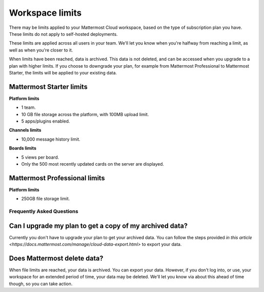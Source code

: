 Workspace limits
================

There may be limits applied to your Mattermost Cloud workspace, based on the type of subscription plan you have. These limits do not apply to self-hosted deployments.

These limits are applied across all users in your team. We'll let you know when you're halfway from reaching a limit, as well as when you're closer to it. 

When limits have been reached, data is archived. This data is not deleted, and can be accessed when you upgrade to a plan with higher limits. If you choose to downgrade your plan, for example from Mattermost Professional to Mattermost Starter, the limits will be applied to your existing data.

Mattermost Starter limits
~~~~~~~~~~~~~~~~~~~~~~~~~

**Platform limits**

- 1 team.
- 10 GB file storage across the platform, with 100MB upload limit.
- 5 apps/plugins enabled.

**Channels limits**

- 10,000 message history limit.

**Boards limits**

- 5 views per board.
- Only the 500 most recently updated cards on the server are displayed.

Mattermost Professional limits
~~~~~~~~~~~~~~~~~~~~~~~~~~~~~~

**Platform limits**

- 250GB file storage limit.

Frequently Asked Questions
--------------------------

Can I upgrade my plan to get a copy of my archived data?
~~~~~~~~~~~~~~~~~~~~~~~~~~~~~~~~~~~~~~~~~~~~~~~~~~~~~~~~

Currently you don't have to upgrade your plan to get your archived data. You can follow the steps provided `in this article <https://docs.mattermost.com/manage/cloud-data-export.html>` to export your data.

Does Mattermost delete data?
~~~~~~~~~~~~~~~~~~~~~~~~~~~~

When file limits are reached, your data is archived. You can export your data. However, if you don't log into, or use, your workspace for an extended period of time, your data may be deleted. We'll let you know via about this ahead of time though, so you can take action.
